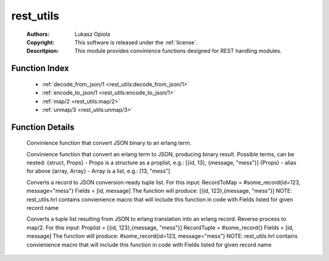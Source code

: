 .. _rest_utils:

rest_utils
==========

	:Authors: Lukasz Opiola
	:Copyright: This software is released under the :ref:`license`.
	:Descritpion: This module provides convinience functions designed for REST handling modules.

Function Index
~~~~~~~~~~~~~~~

	* :ref:`decode_from_json/1 <rest_utils:decode_from_json/1>`
	* :ref:`encode_to_json/1 <rest_utils:encode_to_json/1>`
	* :ref:`map/2 <rest_utils:map/2>`
	* :ref:`unmap/3 <rest_utils:unmap/3>`

Function Details
~~~~~~~~~~~~~~~~~

	.. _`rest_utils:decode_from_json/1`:

	.. function:: decode_from_json(term()) -> binary()
		:noindex:

	Convinience function that convert JSON binary to an erlang term.

	.. _`rest_utils:encode_to_json/1`:

	.. function:: encode_to_json(term()) -> binary()
		:noindex:

	Convinience function that convert an erlang term to JSON, producing binary result. Possible terms, can be nested: {struct, Props} - Props is a structure as a proplist, e.g.: [{id, 13}, {message, "mess"}] {Props} - alias for above {array, Array} - Array is a list, e.g.: [13, "mess"]

	.. _`rest_utils:map/2`:

	.. function:: map(record(), [atom()]) -> [tuple()]
		:noindex:

	Converts a record to JSON conversion-ready tuple list. For this input: RecordToMap = #some_record{id=123, message="mess"} Fields = [id, message] The function will produce: [{id, 123},{message, "mess"}] NOTE: rest_utils.hrl contains convienience macro that will include this function in code with Fields listed for given record name

	.. _`rest_utils:unmap/3`:

	.. function:: unmap([tuple()], record(), [atom()]) -> [tuple()]
		:noindex:

	Converts a tuple list resulting from JSON to erlang translation into an erlang record. Reverse process to map/2. For this input: Proplist = [{id, 123},{message, "mess"}] RecordTuple = #some_record{} Fields = [id, message] The function will produce: #some_record{id=123, message="mess"} NOTE: rest_utils.hrl contains convienience macro that will include this function in code with Fields listed for given record name

